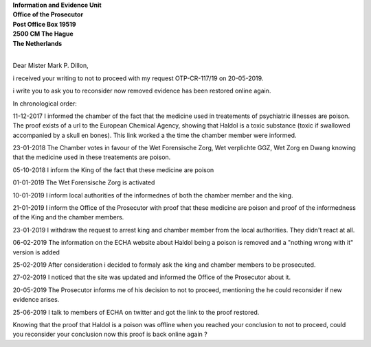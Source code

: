 .. _request:

.. raw:: html

     <br><br>

.. title:: Request


| **Information and Evidence Unit**
| **Office of the Prosecutor**
| **Post Office Box 19519**
| **2500 CM The Hague**
| **The Netherlands**
|

Dear Mister Mark P. Dillon,

i received your writing to not to proceed with my request OTP-CR-117/19 on 20-05-2019.

i write you to ask you to reconsider now removed evidence has been restored online again.

In chronological order:

11-12-2017 I informed the chamber of the fact that the medicine used in treatements of psychiatric illnesses are poison. The proof exists of a url to the European Chemical Agency, showing that Haldol is a toxic substance (toxic if swallowed accompanied by a skull en bones). This link worked a the time the chamber member were informed.

23-01-2018 The Chamber votes in favour of the Wet Forensische Zorg, Wet verplichte GGZ, Wet Zorg en Dwang knowing that the medicine used in these treatements are poison.

05-10-2018 I inform the King of the fact that these medicine are poison

01-01-2019 The Wet Forensische Zorg is activated

10-01-2019 I inform local authorities of the informednes of both the chamber member and the king.

21-01-2019 I inform the Office of the Prosecutor with proof that these medicine are poison and proof of the informedness of the King and the chamber members.

23-01-2019 I withdraw the request to arrest king and chamber member from the local authorities. They didn't react at all.

06-02-2019 The information on the ECHA website about Haldol being a poison is removed and a "nothing wrong with it" version is added

25-02-2019 After consideration i decided to formaly ask the king and chamber members to be prosecuted.

27-02-2019 I noticed that the site was updated and informed the Office of the Prosecutor about it.

20-05-2019 The Prosecutor informs me of his decision to not to proceed, mentioning the he could reconsider if new evidence arises.

25-06-2019 I talk to members of ECHA on twitter and got the link to the proof restored.


Knowing that the proof that Haldol is a poison was offline when you reached your conclusion to not to proceed, could you reconsider your conclusion now this proof is back online again ?
